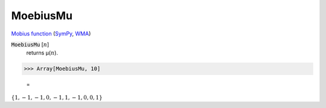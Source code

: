 MoebiusMu
=========

`Mobius function <https://en.wikipedia.org/wiki/M%C3%B6bius_function>`_ (`SymPy <https://docs.sympy.org/latest/modules/functions/combinatorial.html#sympy.functions.combinatorial.numbers.mobius>`_, `WMA <https://reference.wolfram.com/language/ref/MoebiusMu.html>`_)


:code:`MoebiusMu` [:math:`n`]
    returns μ(:math:`n`).





>>> Array[MoebiusMu, 10]

    =
:math:`\left\{1,-1,-1,0,-1,1,-1,0,0,1\right\}`


